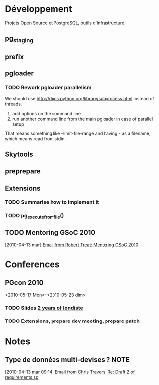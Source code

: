 #+FILETAGS: PG
#+TODO: TODO(t) STARTED(s!) | DONE(d!/!)
#+TODO: WAITING(w@/!) SOMEDAY(S!) OPEN(O@) | CANCELLED(c@/!)

* Développement
  :PROPERTIES:
  :CATEGORY: PG DEV
  :END:

Projets Open Source et PostgreSQL, outils d'infrastructure.

** pg_staging
** prefix
** pgloader
*** TODO Rework pgloader parallelism

    We should use [[http://docs.python.org/library/subprocess.html]] instead of 
    threads. 

    1. add options on the command line
    2. run another command line from the main pgloader in case of parallel
       setup

    That means something like --limit-file-range and having - as a filename,
    which means read from stdin.

** Skytools
** preprepare
** Extensions
   :PROPERTIES:
   :CATEGORY: PG exts
   :END:
*** TODO Summarise how to implement it
*** TODO pg_execute_from_file()
    :PROPERTIES:
    :Effort:   6:00
    :END:
** TODO Mentoring GSoC 2010
   [2010-04-13 mar]
   [[gnus:nnimap%2Bhm.local:INBOX#201004021812.47551.xzilla@users.sourceforge.net][Email from Robert Treat: Mentoring GSoC 2010]]

* Conferences
  :PROPERTIES:
  :CATEGORY: PG Confs
  :END:

** PGcon 2010

   <2010-05-17 Mon>--<2010-05-23 dim>
   
*** TODO Slides [[http://www.pgcon.org/2010/schedule/events/224.en.html][2 years of londiste]]

*** TODO Extensions, prepare dev meeting, prepare patch

* Notes
  :PROPERTIES:
  :CATEGORY: PG Ideas
  :END:
** Type de données multi-devises ?				       :NOTE:
   :CLOCK:
   :END:
   [2010-04-13 mar 09:14]
   [[gnus:nnimap%2Bhm.local:INBOX#j2l5ed37b141004061053o381a88f8zc2e15e602d46c93d@mail.gmail.com][Email from Chris Travers: Re: Draft 2 of requirements sp]]
  
